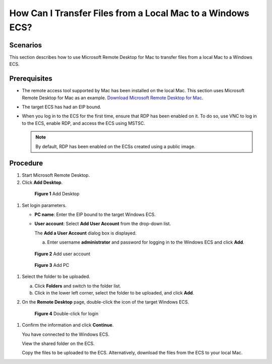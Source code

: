 .. _en-us_topic_0295091738:

How Can I Transfer Files from a Local Mac to a Windows ECS?
===========================================================



.. _en-us_topic_0295091738__section17416155834:

Scenarios
---------

This section describes how to use Microsoft Remote Desktop for Mac to transfer files from a local Mac to a Windows ECS.



.. _en-us_topic_0295091738__section9604182132119:

Prerequisites
-------------

-  The remote access tool supported by Mac has been installed on the local Mac. This section uses Microsoft Remote Desktop for Mac as an example. `Download Microsoft Remote Desktop for Mac <https://docs.microsoft.com/en-us/windows-server/remote/remote-desktop-services/clients/remote-desktop-mac>`__.
-  The target ECS has had an EIP bound.
-  When you log in to the ECS for the first time, ensure that RDP has been enabled on it. To do so, use VNC to log in to the ECS, enable RDP, and access the ECS using MSTSC.

   .. note::

      By default, RDP has been enabled on the ECSs created using a public image.



.. _en-us_topic_0295091738__section171715462341:

Procedure
---------

#. Start Microsoft Remote Desktop.

#. Click **Add Desktop**.

   

.. _en-us_topic_0295091738__fig276023113838:

   .. figure:: /_static/images/en-us_image_0295099237.png
      :alt: Click to enlarge
      :figclass: imgResize
   

      **Figure 1** Add Desktop

#. Set login parameters.

   -  **PC name**: Enter the EIP bound to the target Windows ECS.

   -  **User account**: Select **Add User Account** from the drop-down list.

      The **Add a User Account** dialog box is displayed.

      a. Enter username **administrator** and password for logging in to the Windows ECS and click **Add**.

         

.. _en-us_topic_0295091738__fig332991311254:

         .. figure:: /_static/images/en-us_image_0295099238.png
            :alt: **Figure 2** Add user account
         

            **Figure 2** Add user account

         

.. _en-us_topic_0295091738__fig6992121711259:

         .. figure:: /_static/images/en-us_image_0295099198.png
            :alt: Click to enlarge
            :figclass: imgResize
         

            **Figure 3** Add PC

#. 

   .. container::
   

      Select the folder to be uploaded.

      a. Click **Folders** and switch to the folder list.
      b. Click |image1| in the lower left corner, select the folder to be uploaded, and click **Add**.

#. On the **Remote Desktop** page, double-click the icon of the target Windows ECS.

   

.. _en-us_topic_0295091738__fig020423384416:

   .. figure:: /_static/images/en-us_image_0295099239.png
      :alt: Click to enlarge
      :figclass: imgResize
   

      **Figure 4** Double-click for login

#. Confirm the information and click **Continue**.

   You have connected to the Windows ECS.

   View the shared folder on the ECS.

   Copy the files to be uploaded to the ECS. Alternatively, download the files from the ECS to your local Mac.

.. |image1| image:: /_static/images/en-us_image_0295095212.png

